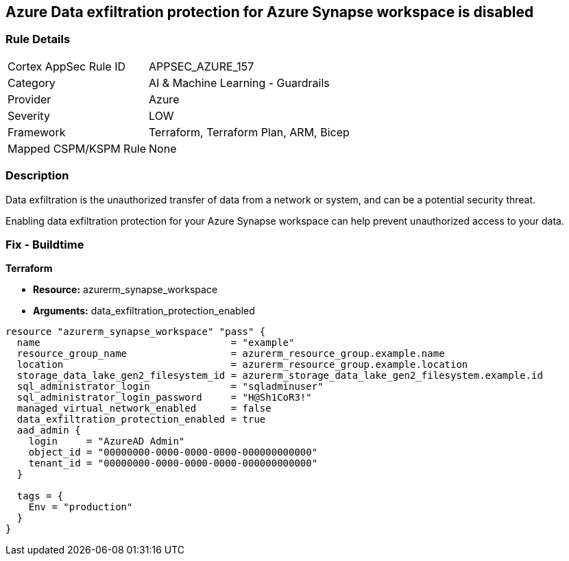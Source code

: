 == Azure Data exfiltration protection for Azure Synapse workspace is disabled
// Azure Data exfiltration protection for Azure Synapse workspace disabled


=== Rule Details

[cols="1,2"]
|===
|Cortex AppSec Rule ID |APPSEC_AZURE_157
|Category |AI & Machine Learning - Guardrails
|Provider |Azure
|Severity |LOW
|Framework |Terraform, Terraform Plan, ARM, Bicep
|Mapped CSPM/KSPM Rule |None
|===


=== Description 

Data exfiltration is the unauthorized transfer of data from a network or system, and can be a potential security threat.

Enabling data exfiltration protection for your Azure Synapse workspace can help prevent unauthorized access to your data.

=== Fix - Buildtime


*Terraform* 


* *Resource:* azurerm_synapse_workspace
* *Arguments:* data_exfiltration_protection_enabled


[source,go]
----
resource "azurerm_synapse_workspace" "pass" {
  name                                 = "example"
  resource_group_name                  = azurerm_resource_group.example.name
  location                             = azurerm_resource_group.example.location
  storage_data_lake_gen2_filesystem_id = azurerm_storage_data_lake_gen2_filesystem.example.id
  sql_administrator_login              = "sqladminuser"
  sql_administrator_login_password     = "H@Sh1CoR3!"
  managed_virtual_network_enabled      = false
  data_exfiltration_protection_enabled = true
  aad_admin {
    login     = "AzureAD Admin"
    object_id = "00000000-0000-0000-0000-000000000000"
    tenant_id = "00000000-0000-0000-0000-000000000000"
  }

  tags = {
    Env = "production"
  }
}
----
